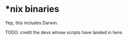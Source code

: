 * *nix binaries
Yep, this includes Darwin.

TODO: credit the devs whose scripts have landed in here.

